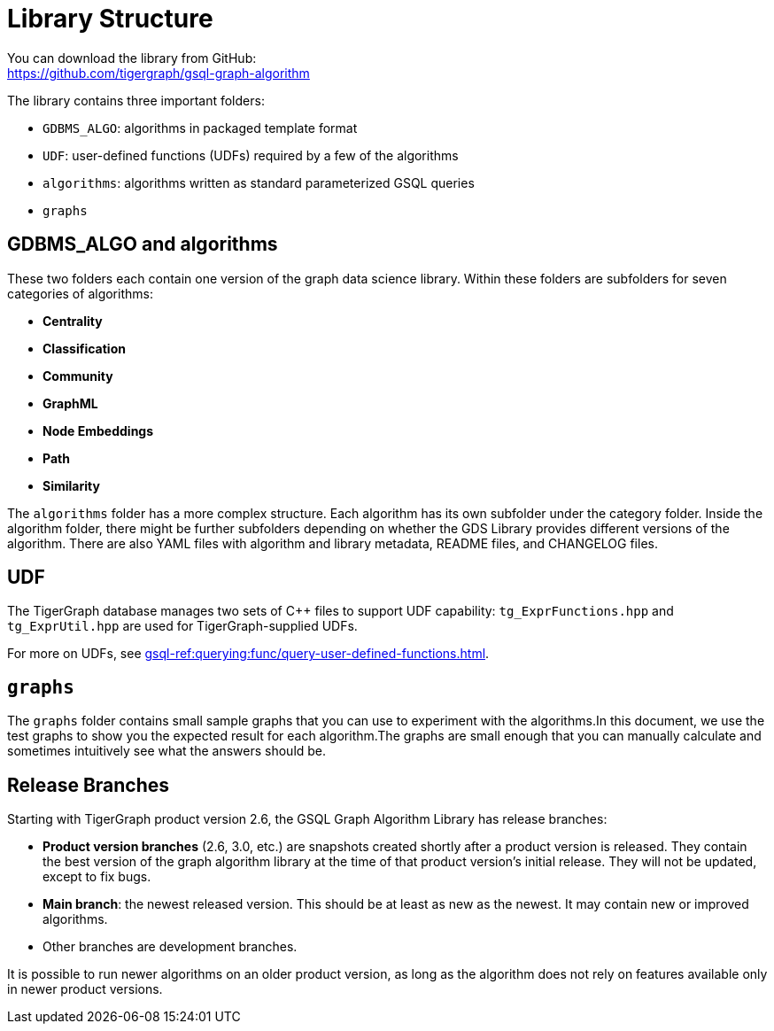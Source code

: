 = Library Structure

You can download the library from GitHub: +
https://github.com/tigergraph/gsql-graph-algorithms[https://github.com/tigergraph/gsql-graph-algorithm]

The library contains three important folders:

* `GDBMS_ALGO`: algorithms in packaged template format
* `UDF`: user-defined functions (UDFs) required by a few of the algorithms
* `algorithms`: algorithms written as standard parameterized GSQL queries
* `graphs`

== GDBMS_ALGO and algorithms

These two folders each contain one version of the graph data science library.
Within these folders are subfolders for seven categories of algorithms:

* *Centrality*
* *Classification*
* *Community*
* *GraphML*
* *Node Embeddings*
* *Path*
* *Similarity*

The `algorithms` folder has a more complex structure.
Each algorithm has its own subfolder under the category folder.
Inside the algorithm folder, there might be further subfolders depending on whether the GDS Library provides different versions of the algorithm.
There are also YAML files with algorithm and library metadata, README files, and CHANGELOG files.

== UDF
The TigerGraph database manages two sets of C{pp} files to support UDF capability: `tg_ExprFunctions.hpp` and `tg_ExprUtil.hpp` are used for TigerGraph-supplied UDFs.

For more on UDFs, see xref:gsql-ref:querying:func/query-user-defined-functions.adoc[].


[#_graphs]
== `graphs`

The `graphs` folder contains small sample graphs that you can use to experiment with the algorithms.In this document, we use the test graphs to show you the expected result for each algorithm.The graphs are small enough that you can manually calculate and sometimes intuitively see what the answers should be.

== Release Branches

Starting with TigerGraph product version 2.6, the GSQL Graph Algorithm Library has release branches:

* *Product version branches* (2.6, 3.0, etc.) are snapshots created shortly after a product version is released.
They contain the best version of the graph algorithm library at the time of that product version's initial release.
They will not be updated, except to fix bugs.
* *Main branch*: the newest released version.
This should be at least as new as the newest.
It may contain new or improved algorithms.
* Other branches are development branches.

It is possible to run newer algorithms on an older product version, as long as the algorithm does not rely on features available only in newer product versions.


